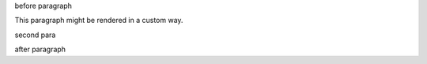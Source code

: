before paragraph

.. container:: custom

   This paragraph might be rendered in a custom way.

   second para

after paragraph

